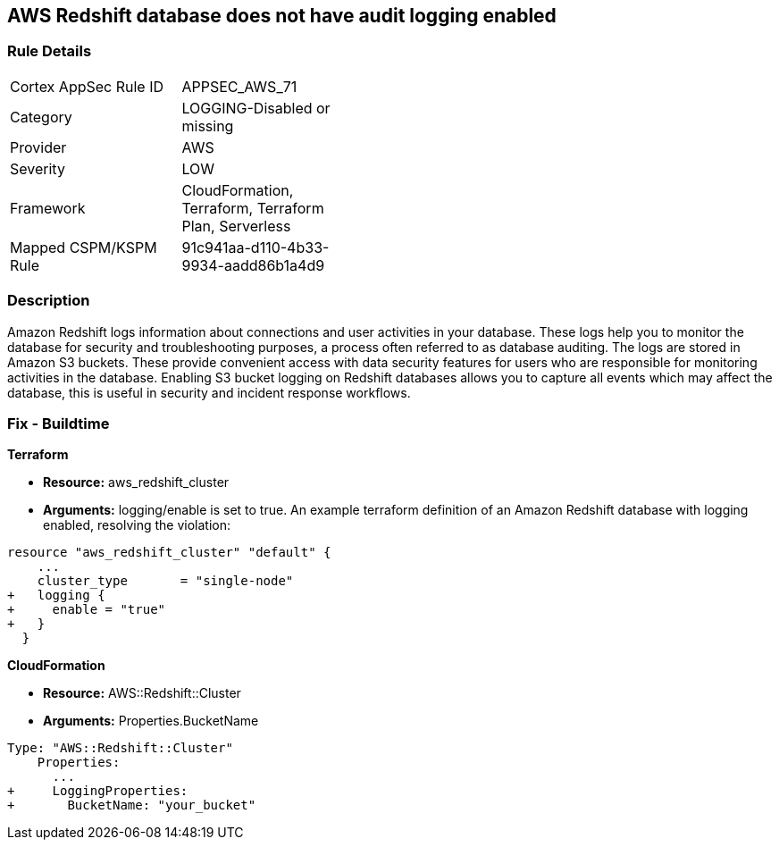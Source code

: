 == AWS Redshift database does not have audit logging enabled


=== Rule Details

[width=45%]
|===
|Cortex AppSec Rule ID |APPSEC_AWS_71
|Category |LOGGING-Disabled or missing
|Provider |AWS
|Severity |LOW
|Framework |CloudFormation, Terraform, Terraform Plan, Serverless
|Mapped CSPM/KSPM Rule |91c941aa-d110-4b33-9934-aadd86b1a4d9
|===


=== Description 


Amazon Redshift logs information about connections and user activities in your database.
These logs help you to monitor the database for security and troubleshooting purposes, a process often referred to as database auditing.
The logs are stored in Amazon S3 buckets.
These provide convenient access with data security features for users who are responsible for monitoring activities in the database.
Enabling S3 bucket logging on Redshift databases allows you to capture all events which may affect the database, this is useful in security and incident response workflows.

////
=== Fix - Runtime


* AWS Console* 


To enable Redshift to S3 bucket logging using the AWS Management Console, follow these steps:

. Log in to the AWS Management Console at [https://console.aws.amazon.com/].

. Open the * https://console.aws.amazon.com/redshift [Amazon Redshift console]*.

. On the navigation menu, choose * Clusters*, then choose the cluster that you want to update.

. Choose the * Maintenance and Monitoring* tab.
+
Then view the * Audit logging* section.

. Choose * Edit **tab.

. On the Configure audit logging page, choose to Enable audit logging and enter your choices regarding where the logs are stored.

. Click * Confirm*.
////

=== Fix - Buildtime


*Terraform* 


* *Resource:* aws_redshift_cluster
* *Arguments:* logging/enable is set to true.
An example terraform definition of an Amazon Redshift database with logging enabled, resolving the violation:


[source,go]
----
resource "aws_redshift_cluster" "default" {
    ...
    cluster_type       = "single-node"
+   logging {
+     enable = "true"
+   }
  }
----


*CloudFormation* 


* *Resource:* AWS::Redshift::Cluster
* *Arguments:* Properties.BucketName


[source,yaml]
----
Type: "AWS::Redshift::Cluster"
    Properties:
      ...
+     LoggingProperties:
+       BucketName: "your_bucket"
----
